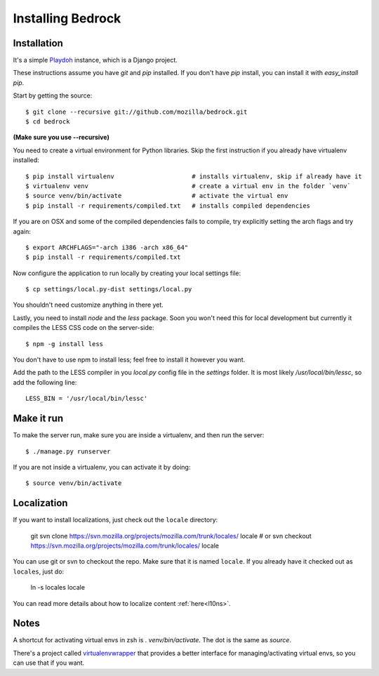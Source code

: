 .. This Source Code Form is subject to the terms of the Mozilla Public
.. License, v. 2.0. If a copy of the MPL was not distributed with this
.. file, You can obtain one at http://mozilla.org/MPL/2.0/.

.. _install:

==================
Installing Bedrock
==================

Installation
------------

It's a simple `Playdoh
<http://playdoh.readthedocs.org/en/latest/index.html>`_ instance, which is a Django project.

These instructions assume you have `git` and `pip` installed. If you don't have `pip` install, you can install it with `easy_install pip`.

Start by getting the source::

    $ git clone --recursive git://github.com/mozilla/bedrock.git
    $ cd bedrock

**(Make sure you use --recursive)**

You need to create a virtual environment for Python libraries. Skip the first instruction if you already have virtualenv installed::

    $ pip install virtualenv                     # installs virtualenv, skip if already have it
    $ virtualenv venv                            # create a virtual env in the folder `venv`
    $ source venv/bin/activate                   # activate the virtual env
    $ pip install -r requirements/compiled.txt   # installs compiled dependencies

If you are on OSX and some of the compiled dependencies fails to compile, try explicitly setting the arch flags and try again::

    $ export ARCHFLAGS="-arch i386 -arch x86_64"
    $ pip install -r requirements/compiled.txt

Now configure the application to run locally by creating your local settings file::

    $ cp settings/local.py-dist settings/local.py

You shouldn't need customize anything in there yet.

Lastly, you need to install `node` and the `less` package. Soon you won't need this for local development but currently it compiles the LESS CSS code on the server-side::

    $ npm -g install less

You don't have to use npm to install less; feel free to install it however you want.

Add the path to the LESS compiler in you `local.py` config file in the `settings` folder. It is most likely `/usr/local/bin/lessc`, so add the following line::

    LESS_BIN = '/usr/local/bin/lessc'

Make it run
-----------

To make the server run, make sure you are inside a virtualenv, and then
run the server::

    $ ./manage.py runserver

If you are not inside a virtualenv, you can activate it by doing::

    $ source venv/bin/activate

Localization
------------

If you want to install localizations, just check out the ``locale`` directory:

    git svn clone https://svn.mozilla.org/projects/mozilla.com/trunk/locales/ locale
    # or
    svn checkout https://svn.mozilla.org/projects/mozilla.com/trunk/locales/ locale

You can use git or svn to checkout the repo. Make sure that it is named ``locale``. If you already have it checked out as ``locales``, just do:

    ln -s locales locale

You can read more details about how to localize content :ref:`here<l10ns>`.

Notes
-----

A shortcut for activating virtual envs in zsh is `. venv/bin/activate`. The dot is the same as `source`.

There's a project called `virtualenvwrapper <http://www.doughellmann.com/docs/virtualenvwrapper/>`_ that provides a better interface for managing/activating virtual envs, so you can use that if you want.

